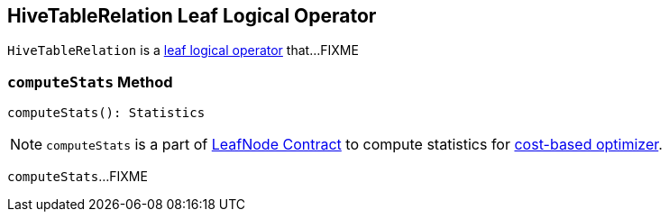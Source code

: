 == [[HiveTableRelation]] HiveTableRelation Leaf Logical Operator

`HiveTableRelation` is a link:spark-sql-LogicalPlan-LeafNode.adoc[leaf logical operator] that...FIXME

=== [[computeStats]] `computeStats` Method

[source, scala]
----
computeStats(): Statistics
----

NOTE: `computeStats` is a part of link:spark-sql-LogicalPlan-LeafNode.adoc#computeStats[LeafNode Contract] to compute statistics for link:spark-sql-cost-based-optimization.adoc[cost-based optimizer].

`computeStats`...FIXME
